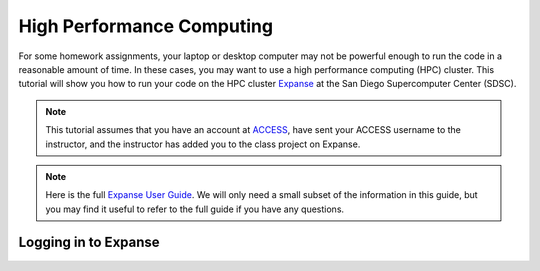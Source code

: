 High Performance Computing
===========================

For some homework assignments, your laptop or desktop computer may not be powerful enough to run the code in a reasonable amount of time. In these cases, you may want to use a high performance computing (HPC) cluster. This tutorial will show you how to run your code on the HPC cluster `Expanse <https://www.sdsc.edu/support/user_guides/expanse.html>`_ at the San Diego Supercomputer Center (SDSC).

.. note::
    This tutorial assumes that you have an account at `ACCESS <https://access-ci.org/>`_, have sent your ACCESS username to the instructor, and the instructor has added you to the class project on Expanse.

.. note::
    Here is the full `Expanse User Guide <https://www.sdsc.edu/support/user_guides/expanse.html>`_. We will only need a small subset of the information in this guide, but you may find it useful to refer to the full guide if you have any questions.


Logging in to Expanse
---------------------

